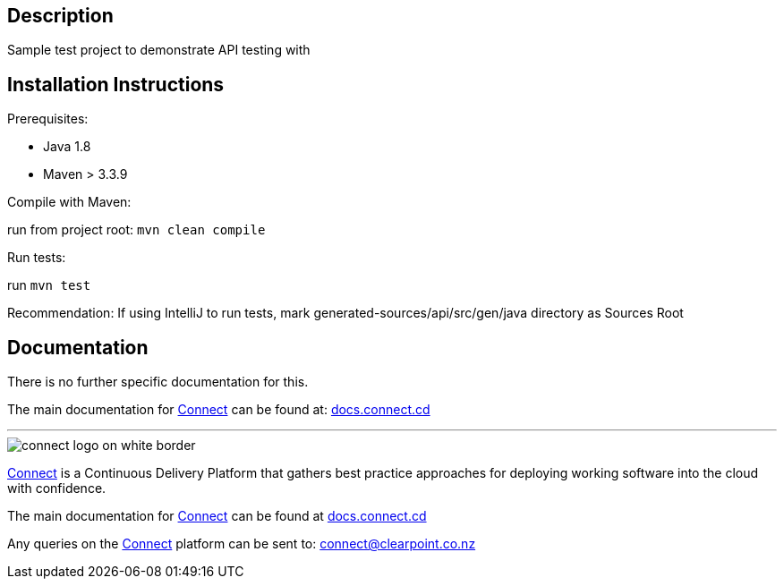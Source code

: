 == Description

Sample test project to demonstrate API testing with

== Installation Instructions

Prerequisites:

* Java 1.8

* Maven > 3.3.9

Compile with Maven:

run from project root: `mvn clean compile`

Run tests:

run `mvn test`

Recommendation: If using IntelliJ to run tests, mark generated-sources/api/src/gen/java directory as Sources Root

== Documentation
There is no further specific documentation for this.

The main documentation for link:http://connect.cd[Connect] can be found at: link:http://docs.connect.cd[docs.connect.cd]

'''
image::http://website.clearpoint.co.nz/connect/connect-logo-on-white-border.png[]
link:http://connect.cd[Connect] is a Continuous Delivery Platform that gathers best practice approaches for deploying working software into the cloud with confidence.

The main documentation for link:http://connect.cd[Connect] can be found at link:http://docs.connect.cd[docs.connect.cd]

Any queries on the link:http://connect.cd[Connect] platform can be sent to: connect@clearpoint.co.nz

